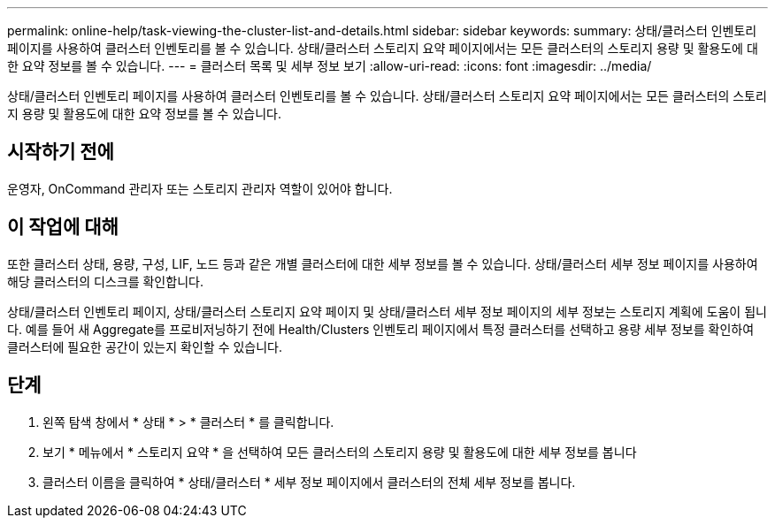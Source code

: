 ---
permalink: online-help/task-viewing-the-cluster-list-and-details.html 
sidebar: sidebar 
keywords:  
summary: 상태/클러스터 인벤토리 페이지를 사용하여 클러스터 인벤토리를 볼 수 있습니다. 상태/클러스터 스토리지 요약 페이지에서는 모든 클러스터의 스토리지 용량 및 활용도에 대한 요약 정보를 볼 수 있습니다. 
---
= 클러스터 목록 및 세부 정보 보기
:allow-uri-read: 
:icons: font
:imagesdir: ../media/


[role="lead"]
상태/클러스터 인벤토리 페이지를 사용하여 클러스터 인벤토리를 볼 수 있습니다. 상태/클러스터 스토리지 요약 페이지에서는 모든 클러스터의 스토리지 용량 및 활용도에 대한 요약 정보를 볼 수 있습니다.



== 시작하기 전에

운영자, OnCommand 관리자 또는 스토리지 관리자 역할이 있어야 합니다.



== 이 작업에 대해

또한 클러스터 상태, 용량, 구성, LIF, 노드 등과 같은 개별 클러스터에 대한 세부 정보를 볼 수 있습니다. 상태/클러스터 세부 정보 페이지를 사용하여 해당 클러스터의 디스크를 확인합니다.

상태/클러스터 인벤토리 페이지, 상태/클러스터 스토리지 요약 페이지 및 상태/클러스터 세부 정보 페이지의 세부 정보는 스토리지 계획에 도움이 됩니다. 예를 들어 새 Aggregate를 프로비저닝하기 전에 Health/Clusters 인벤토리 페이지에서 특정 클러스터를 선택하고 용량 세부 정보를 확인하여 클러스터에 필요한 공간이 있는지 확인할 수 있습니다.



== 단계

. 왼쪽 탐색 창에서 * 상태 * > * 클러스터 * 를 클릭합니다.
. 보기 * 메뉴에서 * 스토리지 요약 * 을 선택하여 모든 클러스터의 스토리지 용량 및 활용도에 대한 세부 정보를 봅니다
. 클러스터 이름을 클릭하여 * 상태/클러스터 * 세부 정보 페이지에서 클러스터의 전체 세부 정보를 봅니다.

